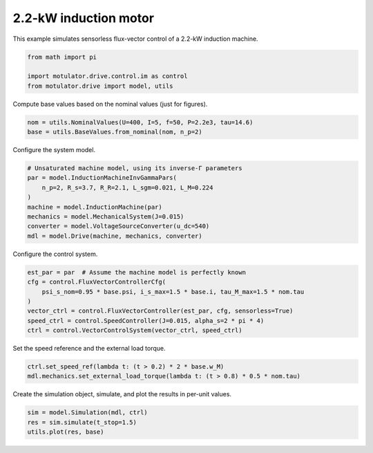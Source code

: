 
.. DO NOT EDIT.
.. THIS FILE WAS AUTOMATICALLY GENERATED BY SPHINX-GALLERY.
.. TO MAKE CHANGES, EDIT THE SOURCE PYTHON FILE:
.. "drive_examples/flux_vector/plot_flux_vector_im_2kw.py"
.. LINE NUMBERS ARE GIVEN BELOW.

.. only:: html

    .. note::
        :class: sphx-glr-download-link-note

        :ref:`Go to the end <sphx_glr_download_drive_examples_flux_vector_plot_flux_vector_im_2kw.py>`
        to download the full example code.

.. rst-class:: sphx-glr-example-title

.. _sphx_glr_drive_examples_flux_vector_plot_flux_vector_im_2kw.py:


2.2-kW induction motor
======================

This example simulates sensorless flux-vector control of a 2.2-kW induction machine.

.. GENERATED FROM PYTHON SOURCE LINES 10-15

.. code-block:: Python

    from math import pi

    import motulator.drive.control.im as control
    from motulator.drive import model, utils








.. GENERATED FROM PYTHON SOURCE LINES 16-17

Compute base values based on the nominal values (just for figures).

.. GENERATED FROM PYTHON SOURCE LINES 17-21

.. code-block:: Python


    nom = utils.NominalValues(U=400, I=5, f=50, P=2.2e3, tau=14.6)
    base = utils.BaseValues.from_nominal(nom, n_p=2)








.. GENERATED FROM PYTHON SOURCE LINES 22-23

Configure the system model.

.. GENERATED FROM PYTHON SOURCE LINES 23-33

.. code-block:: Python


    # Unsaturated machine model, using its inverse-Γ parameters
    par = model.InductionMachineInvGammaPars(
        n_p=2, R_s=3.7, R_R=2.1, L_sgm=0.021, L_M=0.224
    )
    machine = model.InductionMachine(par)
    mechanics = model.MechanicalSystem(J=0.015)
    converter = model.VoltageSourceConverter(u_dc=540)
    mdl = model.Drive(machine, mechanics, converter)








.. GENERATED FROM PYTHON SOURCE LINES 34-35

Configure the control system.

.. GENERATED FROM PYTHON SOURCE LINES 35-45

.. code-block:: Python


    est_par = par  # Assume the machine model is perfectly known
    cfg = control.FluxVectorControllerCfg(
        psi_s_nom=0.95 * base.psi, i_s_max=1.5 * base.i, tau_M_max=1.5 * nom.tau
    )
    vector_ctrl = control.FluxVectorController(est_par, cfg, sensorless=True)
    speed_ctrl = control.SpeedController(J=0.015, alpha_s=2 * pi * 4)
    ctrl = control.VectorControlSystem(vector_ctrl, speed_ctrl)









.. GENERATED FROM PYTHON SOURCE LINES 46-47

Set the speed reference and the external load torque.

.. GENERATED FROM PYTHON SOURCE LINES 47-51

.. code-block:: Python


    ctrl.set_speed_ref(lambda t: (t > 0.2) * 2 * base.w_M)
    mdl.mechanics.set_external_load_torque(lambda t: (t > 0.8) * 0.5 * nom.tau)








.. GENERATED FROM PYTHON SOURCE LINES 52-53

Create the simulation object, simulate, and plot the results in per-unit values.

.. GENERATED FROM PYTHON SOURCE LINES 53-57

.. code-block:: Python


    sim = model.Simulation(mdl, ctrl)
    res = sim.simulate(t_stop=1.5)
    utils.plot(res, base)



.. image-sg:: /drive_examples/flux_vector/images/sphx_glr_plot_flux_vector_im_2kw_001.png
   :alt: plot flux vector im 2kw
   :srcset: /drive_examples/flux_vector/images/sphx_glr_plot_flux_vector_im_2kw_001.png
   :class: sphx-glr-single-img






.. rst-class:: sphx-glr-timing

   **Total running time of the script:** (0 minutes 5.302 seconds)


.. _sphx_glr_download_drive_examples_flux_vector_plot_flux_vector_im_2kw.py:

.. only:: html

  .. container:: sphx-glr-footer sphx-glr-footer-example

    .. container:: sphx-glr-download sphx-glr-download-jupyter

      :download:`Download Jupyter notebook: plot_flux_vector_im_2kw.ipynb <plot_flux_vector_im_2kw.ipynb>`

    .. container:: sphx-glr-download sphx-glr-download-python

      :download:`Download Python source code: plot_flux_vector_im_2kw.py <plot_flux_vector_im_2kw.py>`

    .. container:: sphx-glr-download sphx-glr-download-zip

      :download:`Download zipped: plot_flux_vector_im_2kw.zip <plot_flux_vector_im_2kw.zip>`


.. only:: html

 .. rst-class:: sphx-glr-signature

    `Gallery generated by Sphinx-Gallery <https://sphinx-gallery.github.io>`_
